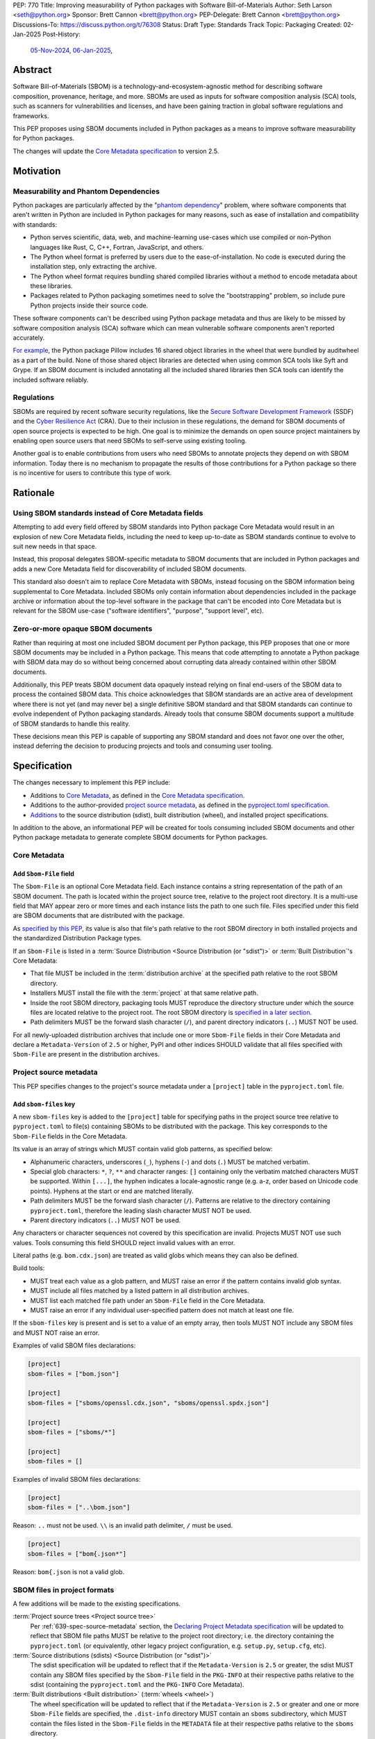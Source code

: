 PEP: 770
Title: Improving measurability of Python packages with Software Bill-of-Materials
Author: Seth Larson <seth@python.org>
Sponsor: Brett Cannon <brett@python.org>
PEP-Delegate: Brett Cannon <brett@python.org>
Discussions-To: https://discuss.python.org/t/76308
Status: Draft
Type: Standards Track
Topic: Packaging
Created: 02-Jan-2025
Post-History:
  `05-Nov-2024 <https://discuss.python.org/t/70261>`__,
  `06-Jan-2025 <https://discuss.python.org/t/76308>`__,

Abstract
========

Software Bill-of-Materials (SBOM) is a technology-and-ecosystem-agnostic
method for describing software composition, provenance, heritage, and more.
SBOMs are used as inputs for software composition analysis (SCA) tools,
such as scanners for vulnerabilities and licenses, and have been gaining
traction in global software regulations and frameworks.

This PEP proposes using SBOM documents included in Python packages as a
means to improve software measurability for Python packages.

The changes will update the
`Core Metadata specification <coremetadataspec_>`__ to version 2.5.

Motivation
==========

Measurability and Phantom Dependencies
--------------------------------------

Python packages are particularly affected by the "`phantom dependency`_"
problem, where software components that aren't written in Python are included
in Python packages for many reasons, such as ease of installation and
compatibility with standards:

* Python serves scientific, data, web, and machine-learning use-cases which
  use compiled or non-Python languages like Rust, C, C++, Fortran, JavaScript,
  and others.
* The Python wheel format is preferred by users due to the ease-of-installation.
  No code is executed during the installation step, only extracting the archive.
* The Python wheel format requires bundling shared compiled libraries without
  a method to encode metadata about these libraries.
* Packages related to Python packaging sometimes need to solve the
  "bootstrapping" problem, so include pure Python projects inside their
  source code.

These software components can't be described using Python package metadata and
thus are likely to be missed by software composition analysis (SCA) software
which can mean vulnerable software components aren't reported accurately.

`For example <https://sethmlarson.dev/early-promising-results-with-sboms-and-python-packages>`__,
the Python package Pillow includes 16 shared object libraries in the wheel that
were bundled by auditwheel as a part of the build. None of those shared object
libraries are detected when using common SCA tools like Syft and Grype.
If an SBOM document is included annotating all the included shared libraries
then SCA tools can identify the included software reliably.

Regulations
-----------

SBOMs are required by recent software security regulations, like the
`Secure Software Development Framework`_ (SSDF) and the
`Cyber Resilience Act`_ (CRA). Due to their inclusion in these regulations,
the demand for SBOM documents of open source projects is expected to be high.
One goal is to minimize the demands on open source project maintainers by
enabling open source users that need SBOMs to self-serve using existing
tooling.

Another goal is to enable contributions from users who need SBOMs to annotate
projects they depend on with SBOM information. Today there is no mechanism to
propagate the results of those contributions for a Python package so there is
no incentive for users to contribute this type of work.

.. _Cyber Resilience Act: https://digital-strategy.ec.europa.eu/en/policies/cyber-resilience-act
.. _Secure Software Development Framework: https://csrc.nist.gov/Projects/ssdf

Rationale
=========

Using SBOM standards instead of Core Metadata fields
----------------------------------------------------

Attempting to add every field offered by SBOM standards into Python package
Core Metadata would result in an explosion of new Core Metadata fields,
including the need to keep up-to-date as SBOM standards continue to evolve
to suit new needs in that space.

Instead, this proposal delegates SBOM-specific metadata to SBOM documents that
are included in Python packages and adds a new Core Metadata field for
discoverability of included SBOM documents.

This standard also doesn't aim to replace Core Metadata with SBOMs,
instead focusing on the SBOM information being supplemental to Core Metadata.
Included SBOMs only contain information about dependencies included in the
package archive or information about the top-level software in the package that
can't be encoded into Core Metadata but is relevant for the SBOM use-case
("software identifiers", "purpose", "support level", etc).

Zero-or-more opaque SBOM documents
----------------------------------

Rather than requiring at most one included SBOM document per Python package,
this PEP proposes that one or more SBOM documents may be included in a Python
package. This means that code attempting to annotate a Python package with SBOM
data may do so without being concerned about corrupting data already contained
within other SBOM documents.

Additionally, this PEP treats SBOM document data opaquely instead relying on
final end-users of the SBOM data to process the contained SBOM data.
This choice acknowledges that SBOM standards are an active area of development
where there is not yet (and may never be) a single definitive SBOM standard
and that SBOM standards can continue to evolve independent of Python packaging
standards. Already tools that consume SBOM documents support a multitude of
SBOM standards to handle this reality.

These decisions mean this PEP is capable of supporting any SBOM standard
and does not favor one over the other, instead deferring the decision to
producing projects and tools and consuming user tooling.

.. _770-spec:

Specification
=============

The changes necessary to implement this PEP include:

* Additions to `Core Metadata <770-spec-core-metadata_>`_, as defined in the
  `Core Metadata specification <coremetadataspec_>`__.
* Additions to the author-provided
  `project source metadata <770-spec-project-source-metadata_>`_, as defined in the
  `pyproject.toml specification <pyprojecttoml_>`__.
* `Additions <770-spec-project-formats_>`_ to the source distribution (sdist),
  built distribution (wheel), and installed project specifications.

In addition to the above, an informational PEP will be created for tools
consuming included SBOM documents and other Python package metadata to
generate complete SBOM documents for Python packages.

.. _770-spec-core-metadata:

Core Metadata
-------------

Add ``Sbom-File`` field
~~~~~~~~~~~~~~~~~~~~~~~

The ``Sbom-File`` is an optional Core Metadata field. Each instance contains a
string representation of the path of an SBOM document. The path is located
within the project source tree, relative to the project root directory. It is a
multi-use field that MAY appear zero or more times and each instance lists the
path to one such file. Files specified under this field are SBOM documents
that are distributed with the package.

As `specified by this PEP <#770-spec-project-formats>`__, its value is also
that file's path relative to the root SBOM directory in both installed projects
and the standardized Distribution Package types.

If an ``Sbom-File`` is listed in a
:term:`Source Distribution <Source Distribution (or "sdist")>` or
:term:`Built Distribution`'s Core Metadata:

* That file MUST be included in the :term:`distribution archive` at the
  specified path relative to the root SBOM directory.
* Installers MUST install the file with the :term:`project` at that same
  relative path.
* Inside the root SBOM directory, packaging tools MUST reproduce the directory
  structure under which the source files are located relative to the project
  root. The root SBOM directory is
  `specified in a later section <#770-spec-project-formats>`__.
* Path delimiters MUST be the forward slash character (``/``), and parent
  directory indicators (``..``) MUST NOT be used.

For all newly-uploaded distribution archives that include one or more
``Sbom-File`` fields in their Core Metadata and declare a ``Metadata-Version``
of ``2.5`` or higher, PyPI and other indices SHOULD validate that all files
specified with ``Sbom-File`` are present in the distribution archives.

.. _770-spec-project-source-metadata:

Project source metadata
-----------------------

This PEP specifies changes to the project's source metadata under a
``[project]`` table in the ``pyproject.toml`` file.

Add ``sbom-files`` key
~~~~~~~~~~~~~~~~~~~~~~

A new ``sbom-files`` key is added to the ``[project]`` table for specifying
paths in the project source tree relative to ``pyproject.toml`` to file(s)
containing SBOMs to be distributed with the package. This key corresponds to the
``Sbom-File`` fields in the Core Metadata.

Its value is an array of strings which MUST contain valid glob patterns, as
specified below:

* Alphanumeric characters, underscores (``_``), hyphens (``-``) and dots (``.``)
  MUST be matched verbatim.
* Special glob characters: ``*``, ``?``, ``**`` and character ranges: ``[]``
  containing only the verbatim matched characters MUST be supported. Within
  ``[...]``, the hyphen indicates a locale-agnostic range (e.g. a-z, order based
  on Unicode code points). Hyphens at the start or end are matched literally.
* Path delimiters MUST be the forward slash character (``/``). Patterns are
  relative to the directory containing ``pyproject.toml``, therefore the leading
  slash character MUST NOT be used.
* Parent directory indicators (``..``) MUST NOT be used.

Any characters or character sequences not covered by this specification are
invalid. Projects MUST NOT use such values. Tools consuming this field SHOULD
reject invalid values with an error.

Literal paths (e.g. ``bom.cdx.json``) are treated as valid globs which means
they can also be defined.

Build tools:

* MUST treat each value as a glob pattern, and MUST raise an error if the
  pattern contains invalid glob syntax.
* MUST include all files matched by a listed pattern in all distribution
  archives.
* MUST list each matched file path under an ``Sbom-File`` field in the
  Core Metadata.
* MUST raise an error if any individual user-specified pattern does not match
  at least one file.

If the ``sbom-files`` key is present and is set to a value of an empty array,
then tools MUST NOT include any SBOM files and MUST NOT raise an error.

Examples of valid SBOM files declarations:

.. code-block:: toml

    [project]
    sbom-files = ["bom.json"]

    [project]
    sbom-files = ["sboms/openssl.cdx.json", "sboms/openssl.spdx.json"]

    [project]
    sbom-files = ["sboms/*"]

    [project]
    sbom-files = []

Examples of invalid SBOM files declarations:

.. code-block:: toml

    [project]
    sbom-files = ["..\bom.json"]

Reason: ``..`` must not be used. ``\\`` is an invalid path delimiter, ``/``
must be used.

.. code-block:: toml

    [project]
    sbom-files = ["bom{.json*"]

Reason: ``bom{.json`` is not a valid glob.

.. _770-spec-project-formats:

SBOM files in project formats
-----------------------------

A few additions will be made to the existing specifications.

:term:`Project source trees <Project source tree>`
  Per :ref:`639-spec-source-metadata` section, the
  `Declaring Project Metadata specification <pyprojecttoml_>`__
  will be updated to reflect that SBOM file paths MUST be relative to the
  project root directory; i.e. the directory containing the ``pyproject.toml``
  (or equivalently, other legacy project configuration,
  e.g. ``setup.py``, ``setup.cfg``, etc).

:term:`Source distributions (sdists) <Source Distribution (or "sdist")>`
  The sdist specification will be updated to reflect that if the
  ``Metadata-Version`` is ``2.5`` or greater, the sdist MUST contain any SBOM
  files specified by the ``Sbom-File`` field in the ``PKG-INFO`` at their
  respective paths relative to the sdist (containing the ``pyproject.toml`` and
  the ``PKG-INFO`` Core Metadata).

:term:`Built distributions <Built distribution>` (:term:`wheels <wheel>`)
  The wheel specification will be updated to reflect that if the
  ``Metadata-Version`` is ``2.5`` or greater and one or more ``Sbom-File``
  fields are specified, the ``.dist-info`` directory MUST contain an ``sboms``
  subdirectory, which MUST contain the files listed in the ``Sbom-File`` fields
  in the ``METADATA`` file at their respective paths relative to the ``sboms``
  directory.

:term:`Installed projects <Installed project>`
  The Recording Installed Projects specification will be updated to reflect that
  if the ``Metadata-Version`` is ``2.5`` or greater and one or more
  ``Sbom-File`` fields is specified, the ``.dist-info`` directory MUST contain
  an ``sboms`` subdirectory which MUST contain the files listed in the
  ``Sbom-File`` fields in the ``METADATA`` file at their respective paths
  relative to the ``sboms`` directory, and that any files in this directory MUST
  be copied from wheels by install tools.

SBOM data interoperability
--------------------------

This PEP treats data contained within SBOM documents as opaque, recognizing
that SBOM standards are an active area of development. However, there are some
considerations for SBOM data producers that when followed will improve the
interoperability and usability of SBOM data made available in Python packages:

* SBOM documents SHOULD use a widely-accepted SBOM standard, such as
  `CycloneDX <cyclonedxspec_>`_ or `SPDX <spdxspec_>`_.
* SBOM documents SHOULD use UTF-8-encoded JSON (:rfc:`8259`) when available
  for the SBOM standard in use.
* SBOM documents SHOULD include all required fields for the SBOM standard in
  use.
* SBOM documents SHOULD include a "time of creation" and "creating tool" field
  for the SBOM standard in use. This information is important for users
  attempting to reconstruct different stages for a Python package being built.
* The primary component described by the SBOM document SHOULD be the top-level
  software within the Python package (for example,
  "pkg:pypi/pillow" for the Pillow package).
* All non-primary components SHOULD have one or more paths in the relationship
  graph showing the relationship between components. If this information isn't
  included, SCA tools might exclude components outside of the relationship graph.
* All software components SHOULD have a name, version, and one or more software
  identifiers (PURL, CPE, download URL).

PyPI and other indices MAY validate the contents of SBOM documents specified by
this PEP, but MUST NOT validate or reject data for unknown
SBOM standards, versions, or fields.

Backwards Compatibility
=======================

There are no backwards compatibility concerns for this PEP.

The changes to Python package Core Metadata and ``pyproject.toml`` are
only additive, this PEP doesn't change the behavior of any existing fields.

Tools which are processing Python packages can use the ``Sbom-File`` core
metadata field to clearly delineate between packages which include SBOM
documents that implement this PEP (and thus have more requirements) and
packages which include SBOM documents before this PEP was authored.

Security Implications
=====================

SBOM documents are only as useful as the information encoded in them.
If an SBOM document contains incorrect information then this can result in
incorrect downstream analysis by SCA tools. For this reason, it's important
for tools including SBOM data into Python packages to be confident in the
information they are recording. SBOMs are capable of recording "known unknowns"
in addition to known data. This practice is recommended when not certain about
the data being recorded to allow for further analysis by users.

Because SBOM documents can encode information about the original system
where a Python package is built (for example, the operating system name and
version, less commonly the names of paths). This information has the potential
to "leak" through the Python package to installers via SBOMs. If this
information is sensitive, then that could represent a security risk.

How to Teach This
=================

Most typical users of Python and Python packages won't need to know the details
of this standard. The details of this standard are most important to either
maintainers of Python packages and developers of SCA tools such as
SBOM generation tools and vulnerability scanners.

Most Python packages don't contain code from other software components and thus
are already measurable by SCA tools without the need of this standard or
additional SBOM documents. Pure-Python packages are about `~90% <pypi-data_>`__
of popular packages on PyPI.

For projects that do contain other software components, documentation will be
added to the Python Packaging User Guide for how to specify and maintain
SBOM documents for Python packages in source code.

A follow-up informational PEP will be authored to describe how to transform
Python packaging metadata, including the mechanism described in this PEP,
into an SBOM document describing Python packages.

Reference Implementation
========================

`Auditwheel fork <https://sethmlarson.dev/early-promising-results-with-sboms-and-python-packages>`_
which generates CycloneDX SBOM documents to include in wheels describing
bundled shared library files. These SBOM documents worked as expected for the
Syft and Grype SBOM and vulnerability scanners.

Rejected Ideas
==============

Why not require a single SBOM standard?
---------------------------------------

Most discussion and development around SBOMs today focuses on two SBOM
standards: `CycloneDX <cyclonedxspec_>`_ and `SPDX <spdxspec_>`_. There is no clear
"winner" between these two standards, both standards are frequently used by
projects and software ecosystems.

Because both standards are frequently used, tools for consuming and processing
SBOM documents commonly need to support both standards. This means that this PEP
is not constrained to select a single SBOM standard by its consumers and thus
can allow tools creating SBOM documents for inclusion in Python packages to
choose which SBOM standard works best for their use-case.

Rejected Ideas
==============

Selecting a single SBOM standard
--------------------------------

There is no universally accepted SBOM standard and this area is still
rapidly evolving (for example, SPDX released a new major version of their
standard in April 2024). To avoid locking the Python ecosystem into a specific
standard ahead of when a clear winner emerges this PEP treats SBOM documents
as opaque and only makes recommendations to promote compatibility with
downstream consumers of SBOM document data.

None of the decisions in this PEP restrict a future PEP to select
a single SBOM standard. Tools that use SBOM data today already need to support
multiple formats to handle this situation, so a future standard that updates to
require only one standard would have no effect on downstream SBOM tools.

Open Issues
===========

Conditional project source SBOM files
-------------------------------------

How can a project specify an SBOM file that is conditional? Under what circumstances would an SBOM document be conditional?

References
==========

* `Visualizing the Python package SBOM data flow <https://sethmlarson.dev/visualizing-the-python-package-sbom-data-flow>`_.
  This is a graphic that shows how this PEP fits into the bigger picture of
  Python packaging's SBOM data story.

* `Adding SBOMs to Python wheels with auditwheel <https://sethmlarson.dev/early-promising-results-with-sboms-and-python-packages>`_.
  This was some early results from a fork of auditwheel to add SBOM data to a
  wheel and then use an SBOM generation tool Syft to detect the SBOM in the
  installed package.

.. _phantom dependency: https://www.endorlabs.com/learn/dependency-resolution-in-python-beware-the-phantom-dependency
.. _coremetadataspec: https://packaging.python.org/specifications/core-metadata
.. _pyprojecttoml: https://packaging.python.org/en/latest/specifications/pyproject-toml/
.. _spdxspec: https://spdx.dev/use/specifications/
.. _cyclonedxspec: https://cyclonedx.org/specification/overview/
.. _pypi-data: https://github.com/sethmlarson/pypi-data

Acknowledgements
================

Thanks to Karolina Surma for authoring and leading :pep:`639` to acceptance.
This PEP copies the specification from :pep:`639` for specifying files in
project source metadata, Core Metadata, and project formats is based on.

Copyright
=========

This document is placed in the public domain or under the
CC0-1.0-Universal license, whichever is more permissive.
